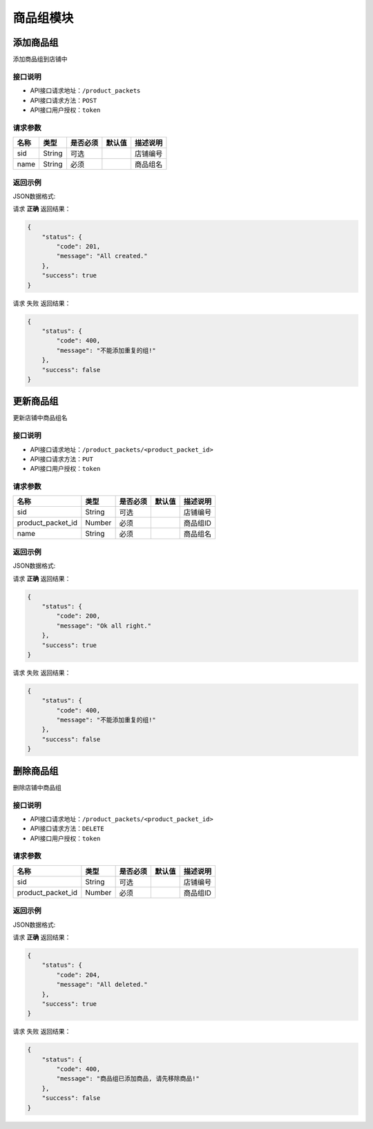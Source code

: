 =================
商品组模块
=================


添加商品组
----------------
添加商品组到店铺中

接口说明
~~~~~~~~~~~~~~

* API接口请求地址：``/product_packets``
* API接口请求方法：``POST``
* API接口用户授权：``token``

请求参数
~~~~~~~~~~~~~~~
=====================  ==========  =========  ==========  =============================
名称                    类型        是否必须     默认值       描述说明
=====================  ==========  =========  ==========  =============================
sid                    String       可选                   店铺编号
name                   String       必须                   商品组名
=====================  ==========  =========  ==========  =============================

返回示例
~~~~~~~~~~~~~~~~

JSON数据格式:

请求 **正确** 返回结果：

.. code-block:: javascript

    {
        "status": {
            "code": 201,
            "message": "All created."
        },
        "success": true
    }

请求 ``失败`` 返回结果：

.. code-block:: javascript

    {
        "status": {
            "code": 400,
            "message": "不能添加重复的组!"
        },
        "success": false
    }


更新商品组
----------------
更新店铺中商品组名

接口说明
~~~~~~~~~~~~~~

* API接口请求地址：``/product_packets/<product_packet_id>``
* API接口请求方法：``PUT``
* API接口用户授权：``token``

请求参数
~~~~~~~~~~~~~~~

=====================  ==========  =========  ==========  =============================
名称                    类型        是否必须     默认值       描述说明
=====================  ==========  =========  ==========  =============================
sid                    String       可选                   店铺编号
product_packet_id      Number       必须                   商品组ID
name                   String       必须                   商品组名
=====================  ==========  =========  ==========  =============================

返回示例
~~~~~~~~~~~~~~~~

JSON数据格式:

请求 **正确** 返回结果：

.. code-block:: javascript

    {
        "status": {
            "code": 200,
            "message": "Ok all right."
        },
        "success": true
    }

请求 ``失败`` 返回结果：

.. code-block:: javascript

    {
        "status": {
            "code": 400,
            "message": "不能添加重复的组!"
        },
        "success": false
    }


删除商品组
----------------
删除店铺中商品组

接口说明
~~~~~~~~~~~~~~

* API接口请求地址：``/product_packets/<product_packet_id>``
* API接口请求方法：``DELETE``
* API接口用户授权：``token``

请求参数
~~~~~~~~~~~~~~~

=====================  ==========  =========  ==========  =============================
名称                    类型        是否必须     默认值       描述说明
=====================  ==========  =========  ==========  =============================
sid                    String       可选                   店铺编号
product_packet_id      Number       必须                   商品组ID
=====================  ==========  =========  ==========  =============================

返回示例
~~~~~~~~~~~~~~~~

JSON数据格式:

请求 **正确** 返回结果：

.. code-block:: javascript

    {
        "status": {
            "code": 204,
            "message": "All deleted."
        },
        "success": true
    }

请求 ``失败`` 返回结果：

.. code-block:: javascript

    {
        "status": {
            "code": 400,
            "message": "商品组已添加商品, 请先移除商品!"
        },
        "success": false
    }


